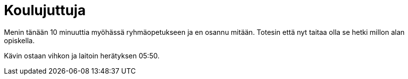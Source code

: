 = Koulujuttuja

Menin tänään 10 minuuttia myöhässä ryhmäopetukseen ja en osannu mitään. Totesin että nyt taitaa olla se hetki millon alan opiskella.

Kävin ostaan vihkon ja laitoin herätyksen 05:50.